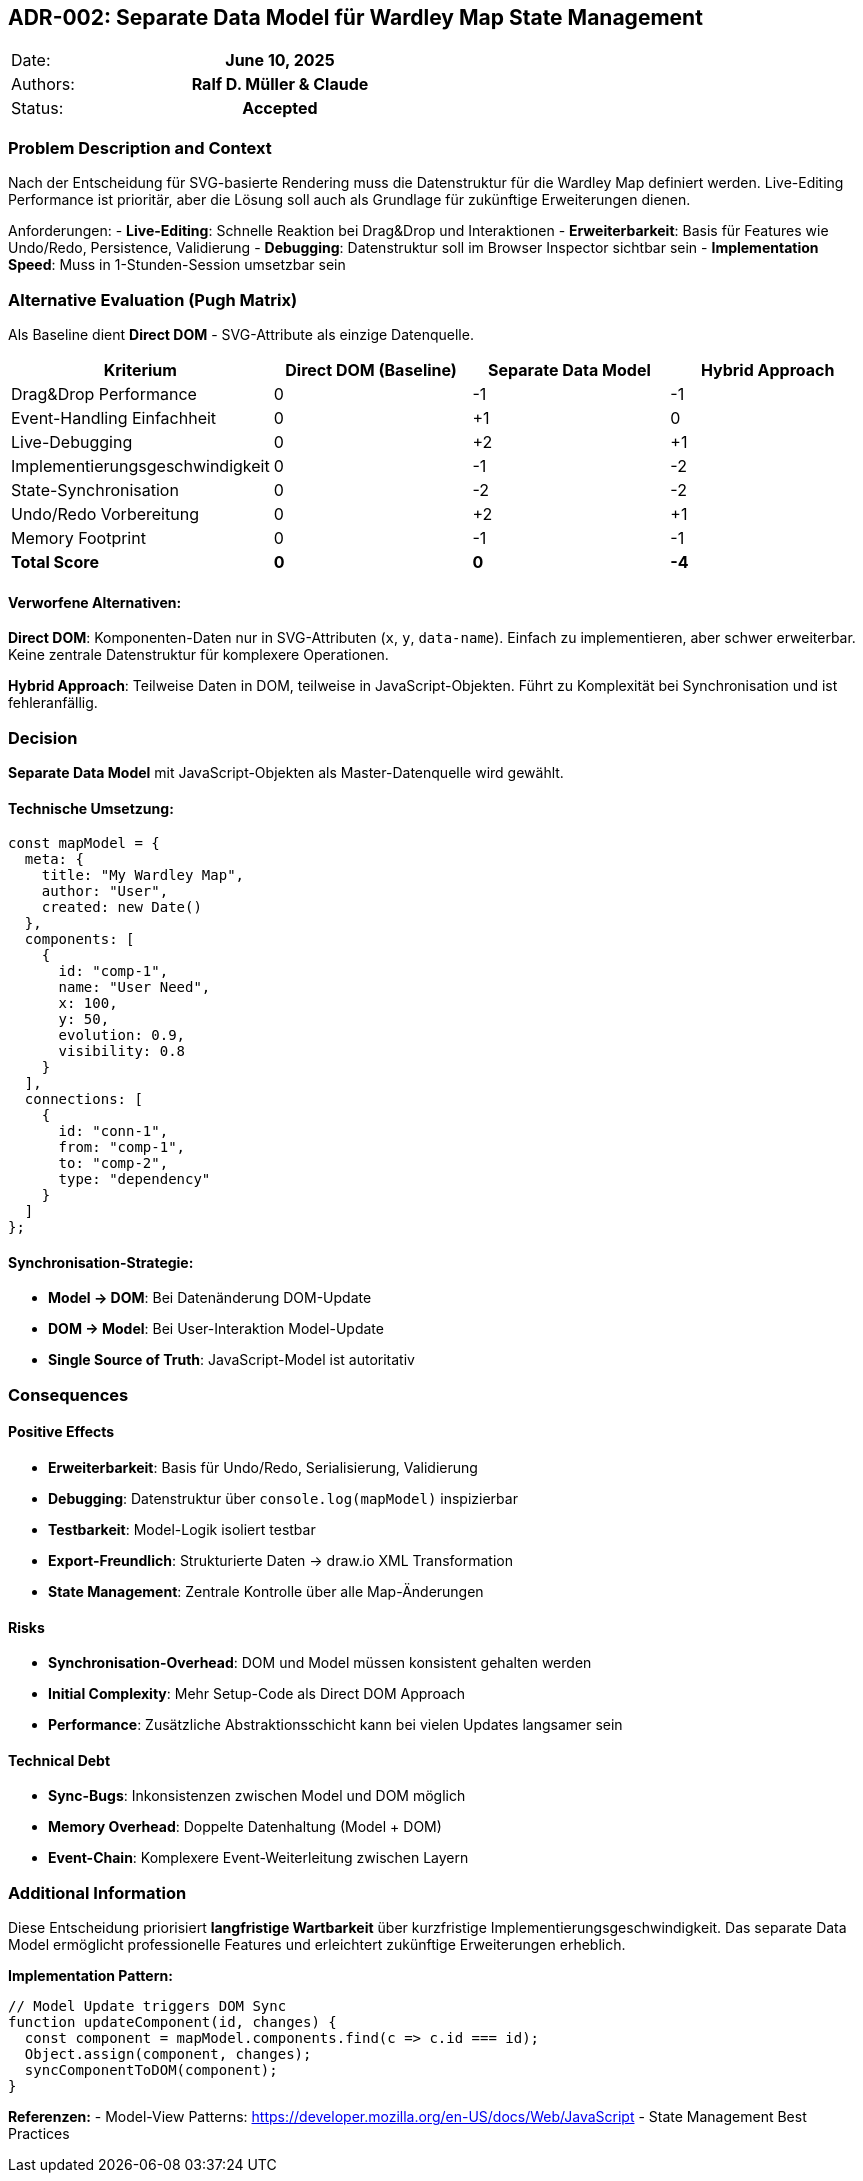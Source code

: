 == ADR-002: Separate Data Model für Wardley Map State Management

|===
| Date:    h| June 10, 2025
| Authors: h| Ralf D. Müller & Claude
| Status:  h| Accepted
|===

=== Problem Description and Context

Nach der Entscheidung für SVG-basierte Rendering muss die Datenstruktur für die Wardley Map definiert werden. Live-Editing Performance ist prioritär, aber die Lösung soll auch als Grundlage für zukünftige Erweiterungen dienen.

Anforderungen:
- **Live-Editing**: Schnelle Reaktion bei Drag&Drop und Interaktionen
- **Erweiterbarkeit**: Basis für Features wie Undo/Redo, Persistence, Validierung
- **Debugging**: Datenstruktur soll im Browser Inspector sichtbar sein
- **Implementation Speed**: Muss in 1-Stunden-Session umsetzbar sein

=== Alternative Evaluation (Pugh Matrix)

Als Baseline dient **Direct DOM** - SVG-Attribute als einzige Datenquelle.

[cols="4*", options="header"]
|===
| Kriterium | Direct DOM (Baseline) | Separate Data Model | Hybrid Approach
| Drag&Drop Performance | 0 | -1 | -1
| Event-Handling Einfachheit | 0 | +1 | 0
| Live-Debugging | 0 | +2 | +1
| Implementierungsgeschwindigkeit | 0 | -1 | -2
| State-Synchronisation | 0 | -2 | -2
| Undo/Redo Vorbereitung | 0 | +2 | +1
| Memory Footprint | 0 | -1 | -1
| **Total Score** | **0** | **0** | **-4**
|===

==== Verworfene Alternativen:

**Direct DOM**: Komponenten-Daten nur in SVG-Attributen (`x`, `y`, `data-name`). Einfach zu implementieren, aber schwer erweiterbar. Keine zentrale Datenstruktur für komplexere Operationen.

**Hybrid Approach**: Teilweise Daten in DOM, teilweise in JavaScript-Objekten. Führt zu Komplexität bei Synchronisation und ist fehleranfällig.

=== Decision

**Separate Data Model** mit JavaScript-Objekten als Master-Datenquelle wird gewählt.

==== Technische Umsetzung:

[source,javascript]
----
const mapModel = {
  meta: {
    title: "My Wardley Map",
    author: "User",
    created: new Date()
  },
  components: [
    {
      id: "comp-1",
      name: "User Need",
      x: 100,
      y: 50,
      evolution: 0.9,
      visibility: 0.8
    }
  ],
  connections: [
    {
      id: "conn-1", 
      from: "comp-1",
      to: "comp-2",
      type: "dependency"
    }
  ]
};
----

==== Synchronisation-Strategie:
- **Model → DOM**: Bei Datenänderung DOM-Update
- **DOM → Model**: Bei User-Interaktion Model-Update
- **Single Source of Truth**: JavaScript-Model ist autoritativ

=== Consequences

==== Positive Effects
- **Erweiterbarkeit**: Basis für Undo/Redo, Serialisierung, Validierung
- **Debugging**: Datenstruktur über `console.log(mapModel)` inspizierbar
- **Testbarkeit**: Model-Logik isoliert testbar
- **Export-Freundlich**: Strukturierte Daten → draw.io XML Transformation
- **State Management**: Zentrale Kontrolle über alle Map-Änderungen

==== Risks
- **Synchronisation-Overhead**: DOM und Model müssen konsistent gehalten werden
- **Initial Complexity**: Mehr Setup-Code als Direct DOM Approach
- **Performance**: Zusätzliche Abstraktionsschicht kann bei vielen Updates langsamer sein

==== Technical Debt
- **Sync-Bugs**: Inkonsistenzen zwischen Model und DOM möglich
- **Memory Overhead**: Doppelte Datenhaltung (Model + DOM)
- **Event-Chain**: Komplexere Event-Weiterleitung zwischen Layern

=== Additional Information

Diese Entscheidung priorisiert **langfristige Wartbarkeit** über kurzfristige Implementierungsgeschwindigkeit. Das separate Data Model ermöglicht professionelle Features und erleichtert zukünftige Erweiterungen erheblich.

**Implementation Pattern:**
```javascript
// Model Update triggers DOM Sync
function updateComponent(id, changes) {
  const component = mapModel.components.find(c => c.id === id);
  Object.assign(component, changes);
  syncComponentToDOM(component);
}
```

**Referenzen:**
- Model-View Patterns: https://developer.mozilla.org/en-US/docs/Web/JavaScript
- State Management Best Practices